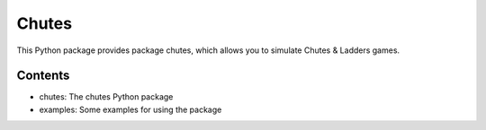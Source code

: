 Chutes
======

This Python package provides package chutes, which allows
you to simulate Chutes & Ladders games.

Contents
--------

- chutes: The chutes Python package
- examples: Some examples for using the package
